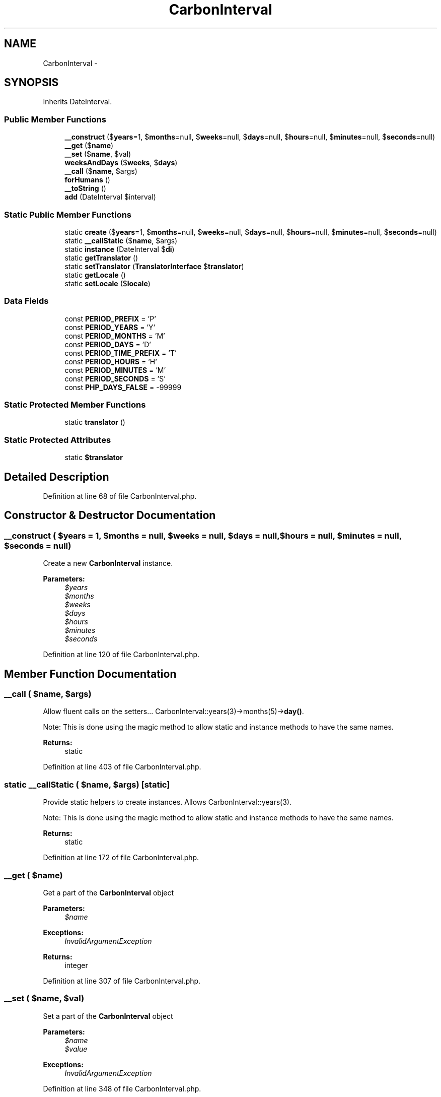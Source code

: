 .TH "CarbonInterval" 3 "Tue Apr 14 2015" "Version 1.0" "VirtualSCADA" \" -*- nroff -*-
.ad l
.nh
.SH NAME
CarbonInterval \- 
.SH SYNOPSIS
.br
.PP
.PP
Inherits DateInterval\&.
.SS "Public Member Functions"

.in +1c
.ti -1c
.RI "\fB__construct\fP ($\fByears\fP=1, $\fBmonths\fP=null, $\fBweeks\fP=null, $\fBdays\fP=null, $\fBhours\fP=null, $\fBminutes\fP=null, $\fBseconds\fP=null)"
.br
.ti -1c
.RI "\fB__get\fP ($\fBname\fP)"
.br
.ti -1c
.RI "\fB__set\fP ($\fBname\fP, $val)"
.br
.ti -1c
.RI "\fBweeksAndDays\fP ($\fBweeks\fP, $\fBdays\fP)"
.br
.ti -1c
.RI "\fB__call\fP ($\fBname\fP, $args)"
.br
.ti -1c
.RI "\fBforHumans\fP ()"
.br
.ti -1c
.RI "\fB__toString\fP ()"
.br
.ti -1c
.RI "\fBadd\fP (DateInterval $interval)"
.br
.in -1c
.SS "Static Public Member Functions"

.in +1c
.ti -1c
.RI "static \fBcreate\fP ($\fByears\fP=1, $\fBmonths\fP=null, $\fBweeks\fP=null, $\fBdays\fP=null, $\fBhours\fP=null, $\fBminutes\fP=null, $\fBseconds\fP=null)"
.br
.ti -1c
.RI "static \fB__callStatic\fP ($\fBname\fP, $args)"
.br
.ti -1c
.RI "static \fBinstance\fP (DateInterval $\fBdi\fP)"
.br
.ti -1c
.RI "static \fBgetTranslator\fP ()"
.br
.ti -1c
.RI "static \fBsetTranslator\fP (\fBTranslatorInterface\fP $\fBtranslator\fP)"
.br
.ti -1c
.RI "static \fBgetLocale\fP ()"
.br
.ti -1c
.RI "static \fBsetLocale\fP ($\fBlocale\fP)"
.br
.in -1c
.SS "Data Fields"

.in +1c
.ti -1c
.RI "const \fBPERIOD_PREFIX\fP = 'P'"
.br
.ti -1c
.RI "const \fBPERIOD_YEARS\fP = 'Y'"
.br
.ti -1c
.RI "const \fBPERIOD_MONTHS\fP = 'M'"
.br
.ti -1c
.RI "const \fBPERIOD_DAYS\fP = 'D'"
.br
.ti -1c
.RI "const \fBPERIOD_TIME_PREFIX\fP = 'T'"
.br
.ti -1c
.RI "const \fBPERIOD_HOURS\fP = 'H'"
.br
.ti -1c
.RI "const \fBPERIOD_MINUTES\fP = 'M'"
.br
.ti -1c
.RI "const \fBPERIOD_SECONDS\fP = 'S'"
.br
.ti -1c
.RI "const \fBPHP_DAYS_FALSE\fP = -99999"
.br
.in -1c
.SS "Static Protected Member Functions"

.in +1c
.ti -1c
.RI "static \fBtranslator\fP ()"
.br
.in -1c
.SS "Static Protected Attributes"

.in +1c
.ti -1c
.RI "static \fB$translator\fP"
.br
.in -1c
.SH "Detailed Description"
.PP 
Definition at line 68 of file CarbonInterval\&.php\&.
.SH "Constructor & Destructor Documentation"
.PP 
.SS "__construct ( $years = \fC1\fP,  $months = \fCnull\fP,  $weeks = \fCnull\fP,  $days = \fCnull\fP,  $hours = \fCnull\fP,  $minutes = \fCnull\fP,  $seconds = \fCnull\fP)"
Create a new \fBCarbonInterval\fP instance\&.
.PP
\fBParameters:\fP
.RS 4
\fI$years\fP 
.br
\fI$months\fP 
.br
\fI$weeks\fP 
.br
\fI$days\fP 
.br
\fI$hours\fP 
.br
\fI$minutes\fP 
.br
\fI$seconds\fP 
.RE
.PP

.PP
Definition at line 120 of file CarbonInterval\&.php\&.
.SH "Member Function Documentation"
.PP 
.SS "__call ( $name,  $args)"
Allow fluent calls on the setters\&.\&.\&. CarbonInterval::years(3)->months(5)->\fBday()\fP\&.
.PP
Note: This is done using the magic method to allow static and instance methods to have the same names\&.
.PP
\fBReturns:\fP
.RS 4
static 
.RE
.PP

.PP
Definition at line 403 of file CarbonInterval\&.php\&.
.SS "static __callStatic ( $name,  $args)\fC [static]\fP"
Provide static helpers to create instances\&. Allows CarbonInterval::years(3)\&.
.PP
Note: This is done using the magic method to allow static and instance methods to have the same names\&.
.PP
\fBReturns:\fP
.RS 4
static 
.RE
.PP

.PP
Definition at line 172 of file CarbonInterval\&.php\&.
.SS "__get ( $name)"
Get a part of the \fBCarbonInterval\fP object
.PP
\fBParameters:\fP
.RS 4
\fI$name\fP 
.RE
.PP
\fBExceptions:\fP
.RS 4
\fIInvalidArgumentException\fP 
.RE
.PP
\fBReturns:\fP
.RS 4
integer 
.RE
.PP

.PP
Definition at line 307 of file CarbonInterval\&.php\&.
.SS "__set ( $name,  $val)"
Set a part of the \fBCarbonInterval\fP object
.PP
\fBParameters:\fP
.RS 4
\fI$name\fP 
.br
\fI$value\fP 
.RE
.PP
\fBExceptions:\fP
.RS 4
\fIInvalidArgumentException\fP 
.RE
.PP

.PP
Definition at line 348 of file CarbonInterval\&.php\&.
.SS "__toString ()"
Format the instance as a string using the \fBforHumans()\fP function\&.
.PP
\fBReturns:\fP
.RS 4
string 
.RE
.PP

.PP
Definition at line 480 of file CarbonInterval\&.php\&.
.SS "add (DateInterval $interval)"
Add the passed interval to the current instance
.PP
\fBParameters:\fP
.RS 4
\fI$interval\fP 
.RE
.PP
\fBReturns:\fP
.RS 4
static 
.RE
.PP

.PP
Definition at line 492 of file CarbonInterval\&.php\&.
.SS "static create ( $years = \fC1\fP,  $months = \fCnull\fP,  $weeks = \fCnull\fP,  $days = \fCnull\fP,  $hours = \fCnull\fP,  $minutes = \fCnull\fP,  $seconds = \fCnull\fP)\fC [static]\fP"
Create a new \fBCarbonInterval\fP instance from specific values\&. This is an alias for the constructor that allows better fluent syntax as it allows you to do CarbonInterval::create(1)->\fBfn()\fP rather than (new CarbonInterval(1))->\fBfn()\fP\&.
.PP
\fBParameters:\fP
.RS 4
\fI$years\fP 
.br
\fI$months\fP 
.br
\fI$weeks\fP 
.br
\fI$days\fP 
.br
\fI$hours\fP 
.br
\fI$minutes\fP 
.br
\fI$seconds\fP 
.RE
.PP
\fBReturns:\fP
.RS 4
static 
.RE
.PP

.PP
Definition at line 159 of file CarbonInterval\&.php\&.
.SS "forHumans ()"
Get the current interval in a human readable format in the current locale\&.
.PP
\fBReturns:\fP
.RS 4
string 
.RE
.PP

.PP
Definition at line 453 of file CarbonInterval\&.php\&.
.SS "static getLocale ()\fC [static]\fP"
Get the current translator locale
.PP
\fBReturns:\fP
.RS 4
string 
.RE
.PP

.PP
Definition at line 276 of file CarbonInterval\&.php\&.
.SS "static getTranslator ()\fC [static]\fP"
Get the translator instance in use
.PP
\fBReturns:\fP
.RS 4
TranslatorInterface 
.RE
.PP

.PP
Definition at line 256 of file CarbonInterval\&.php\&.
.SS "static instance (DateInterval $di)\fC [static]\fP"
Create a \fBCarbonInterval\fP instance from a DateInterval one\&. Can not instance DateInterval objects created from DateTime::diff() as you can't externally set the $days field\&.
.PP
\fBParameters:\fP
.RS 4
\fI$dt\fP 
.RE
.PP
\fBExceptions:\fP
.RS 4
\fIInvalidArgumentException\fP 
.RE
.PP
\fBReturns:\fP
.RS 4
static 
.RE
.PP

.PP
Definition at line 219 of file CarbonInterval\&.php\&.
.SS "static setLocale ( $locale)\fC [static]\fP"
Set the current translator locale
.PP
\fBParameters:\fP
.RS 4
\fI$locale\fP 
.RE
.PP

.PP
Definition at line 286 of file CarbonInterval\&.php\&.
.SS "static setTranslator (\fBTranslatorInterface\fP $translator)\fC [static]\fP"
Set the translator instance to use
.PP
\fBParameters:\fP
.RS 4
\fITranslatorInterface\fP 
.RE
.PP

.PP
Definition at line 266 of file CarbonInterval\&.php\&.
.SS "static translator ()\fC [static]\fP, \fC [protected]\fP"
Intialize the translator instance if necessary\&.
.PP
\fBReturns:\fP
.RS 4
TranslatorInterface 
.RE
.PP

.PP
Definition at line 240 of file CarbonInterval\&.php\&.
.SS "weeksAndDays ( $weeks,  $days)"
Allow setting of weeks and days to be cumulative\&.
.PP
\fBParameters:\fP
.RS 4
\fI$weeks\fP Number of weeks to set 
.br
\fI$days\fP Number of days to set
.RE
.PP
\fBReturns:\fP
.RS 4
static 
.RE
.PP

.PP
Definition at line 389 of file CarbonInterval\&.php\&.
.SH "Field Documentation"
.PP 
.SS "$\fBtranslator\fP\fC [static]\fP, \fC [protected]\fP"

.PP
Definition at line 87 of file CarbonInterval\&.php\&.
.SS "const PERIOD_DAYS = 'D'"

.PP
Definition at line 76 of file CarbonInterval\&.php\&.
.SS "const PERIOD_HOURS = 'H'"

.PP
Definition at line 78 of file CarbonInterval\&.php\&.
.SS "const PERIOD_MINUTES = 'M'"

.PP
Definition at line 79 of file CarbonInterval\&.php\&.
.SS "const PERIOD_MONTHS = 'M'"

.PP
Definition at line 75 of file CarbonInterval\&.php\&.
.SS "const PERIOD_PREFIX = 'P'"
Interval spec period designators 
.PP
Definition at line 73 of file CarbonInterval\&.php\&.
.SS "const PERIOD_SECONDS = 'S'"

.PP
Definition at line 80 of file CarbonInterval\&.php\&.
.SS "const PERIOD_TIME_PREFIX = 'T'"

.PP
Definition at line 77 of file CarbonInterval\&.php\&.
.SS "const PERIOD_YEARS = 'Y'"

.PP
Definition at line 74 of file CarbonInterval\&.php\&.
.SS "const PHP_DAYS_FALSE = -99999"
Before \fBPHP\fP 5\&.4\&.20/5\&.5\&.4 instead of FALSE days will be set to -99999 when the interval instance was created by DateTime:diff()\&. 
.PP
Definition at line 93 of file CarbonInterval\&.php\&.

.SH "Author"
.PP 
Generated automatically by Doxygen for VirtualSCADA from the source code\&.
